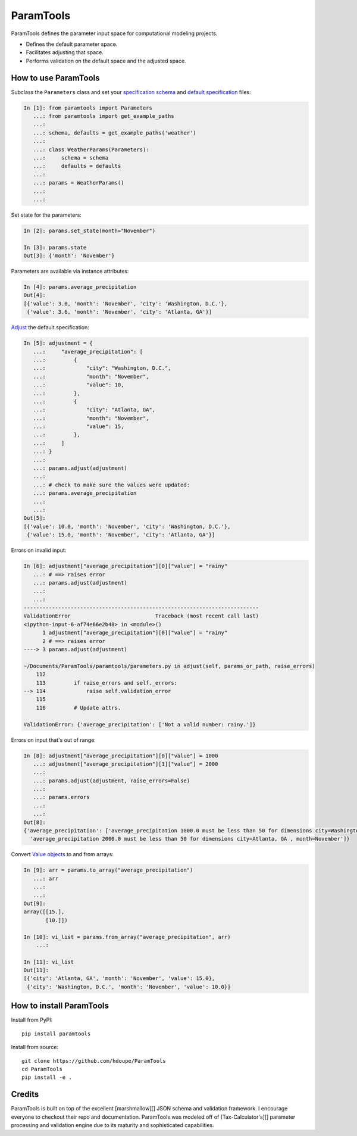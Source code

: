 ParamTools
==========

ParamTools defines the parameter input space for computational modeling
projects.

-  Defines the default parameter space.
-  Facilitates adjusting that space.
-  Performs validation on the default space and the adjusted space.

How to use ParamTools
---------------------

Subclass the ``Parameters`` class and set your `specification
schema <#specification-schema>`__ and `default
specification <#default-specification>`__ files:

.. code:: python

    In [1]: from paramtools import Parameters
       ...: from paramtools import get_example_paths
       ...:
       ...: schema, defaults = get_example_paths('weather')
       ...:
       ...: class WeatherParams(Parameters):
       ...:     schema = schema
       ...:     defaults = defaults
       ...:
       ...: params = WeatherParams()
       ...:
       ...:

Set state for the parameters:

.. code:: python

    In [2]: params.set_state(month="November")

    In [3]: params.state
    Out[3]: {'month': 'November'}

Parameters are available via instance attributes:

.. code:: python

    In [4]: params.average_precipitation
    Out[4]:
    [{'value': 3.0, 'month': 'November', 'city': 'Washington, D.C.'},
     {'value': 3.6, 'month': 'November', 'city': 'Atlanta, GA'}]

`Adjust <#adjustment-schema>`__ the default specification:

.. code:: python

    In [5]: adjustment = {
       ...:     "average_precipitation": [
       ...:         {
       ...:             "city": "Washington, D.C.",
       ...:             "month": "November",
       ...:             "value": 10,
       ...:         },
       ...:         {
       ...:             "city": "Atlanta, GA",
       ...:             "month": "November",
       ...:             "value": 15,
       ...:         },
       ...:     ]
       ...: }
       ...:
       ...: params.adjust(adjustment)
       ...:
       ...: # check to make sure the values were updated:
       ...: params.average_precipitation
       ...:
       ...:
    Out[5]:
    [{'value': 10.0, 'month': 'November', 'city': 'Washington, D.C.'},
     {'value': 15.0, 'month': 'November', 'city': 'Atlanta, GA'}]

Errors on invalid input:

.. code:: python

    In [6]: adjustment["average_precipitation"][0]["value"] = "rainy"
       ...: # ==> raises error
       ...: params.adjust(adjustment)
       ...:
       ...:
    ---------------------------------------------------------------------------
    ValidationError                           Traceback (most recent call last)
    <ipython-input-6-af74e66e2b48> in <module>()
          1 adjustment["average_precipitation"][0]["value"] = "rainy"
          2 # ==> raises error
    ----> 3 params.adjust(adjustment)

    ~/Documents/ParamTools/paramtools/parameters.py in adjust(self, params_or_path, raise_errors)
        112
        113         if raise_errors and self._errors:
    --> 114             raise self.validation_error
        115
        116         # Update attrs.

    ValidationError: {'average_precipitation': ['Not a valid number: rainy.']}

Errors on input that's out of range:

.. code:: python

    In [8]: adjustment["average_precipitation"][0]["value"] = 1000
       ...: adjustment["average_precipitation"][1]["value"] = 2000
       ...:
       ...: params.adjust(adjustment, raise_errors=False)
       ...:
       ...: params.errors
       ...:
       ...:
    Out[8]:
    {'average_precipitation': ['average_precipitation 1000.0 must be less than 50 for dimensions city=Washington, D.C. , month=November',
      'average_precipitation 2000.0 must be less than 50 for dimensions city=Atlanta, GA , month=November']}

Convert `Value objects <#value-object>`__ to and from arrays:

.. code:: python

    In [9]: arr = params.to_array("average_precipitation")
       ...: arr
       ...:
       ...:
    Out[9]:
    array([[15.],
           [10.]])

    In [10]: vi_list = params.from_array("average_precipitation", arr)
        ...:

    In [11]: vi_list
    Out[11]:
    [{'city': 'Atlanta, GA', 'month': 'November', 'value': 15.0},
     {'city': 'Washington, D.C.', 'month': 'November', 'value': 10.0}]

How to install ParamTools
-------------------------

Install from PyPI:

::

    pip install paramtools

Install from source:

::

    git clone https://github.com/hdoupe/ParamTools
    cd ParamTools
    pip install -e .

Credits
-------

ParamTools is built on top of the excellent [marshmallow][] JSON schema
and validation framework. I encourage everyone to checkout their repo
and documentation. ParamTools was modeled off of [Tax-Calculator's][]
parameter processing and validation engine due to its maturity and
sophisticated capabilities.
